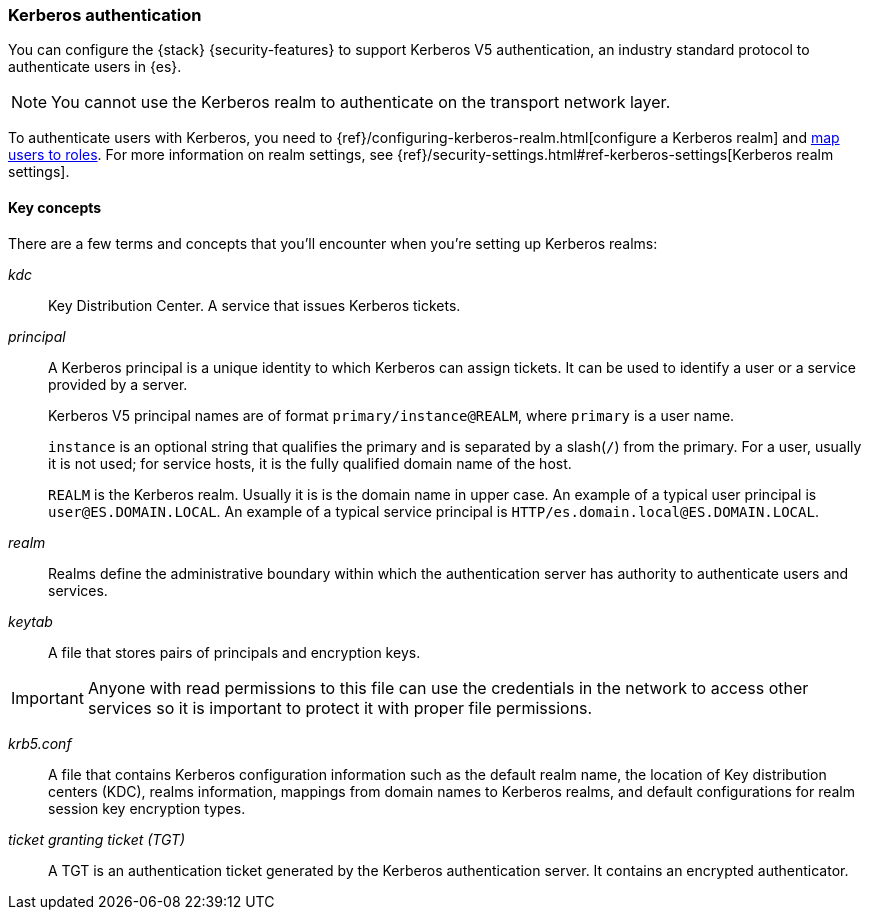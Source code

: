 [role="xpack"]
[[kerberos-realm]]
=== Kerberos authentication

You can configure the {stack} {security-features} to support Kerberos V5
authentication, an industry standard protocol to authenticate users in {es}.

NOTE: You cannot use the Kerberos realm to authenticate on the transport network layer.

To authenticate users with Kerberos, you need to
{ref}/configuring-kerberos-realm.html[configure a Kerberos realm] and
<<mapping-roles, map users to roles>>.
For more information on realm settings, see
{ref}/security-settings.html#ref-kerberos-settings[Kerberos realm settings].

[[kerberos-terms]]
==== Key concepts

There are a few terms and concepts that you'll encounter when you're setting up 
Kerberos realms:

_kdc_::
Key Distribution Center. A service that issues Kerberos tickets.

_principal_::
A Kerberos principal is a unique identity to which Kerberos can assign
tickets. It can be used to identify a user or a service provided by a
server.
+
--
Kerberos V5 principal names are of format `primary/instance@REALM`, where
`primary` is a user name.

`instance` is an optional string that qualifies the primary and is separated
by a slash(`/`) from the primary. For a user, usually it is not used; for
service hosts, it is the fully qualified domain name of the host.

`REALM` is the Kerberos realm. Usually it is is the domain name in upper case.
An example of a typical user principal is `user@ES.DOMAIN.LOCAL`. An example of 
a typical service principal is `HTTP/es.domain.local@ES.DOMAIN.LOCAL`.
--

_realm_::
Realms define the administrative boundary within which the authentication server
has authority to authenticate users and services.

_keytab_::
A file that stores pairs of principals and encryption keys.

IMPORTANT: Anyone with read permissions to this file can use the
credentials in the network to access other services so it is important
to protect it with proper file permissions.

_krb5.conf_::
A file that contains Kerberos configuration information such as the default realm
name, the location of Key distribution centers (KDC), realms information,
mappings from domain names to Kerberos realms, and default configurations for
realm session key encryption types.

_ticket granting ticket (TGT)_::
A TGT is an authentication ticket generated by the Kerberos authentication
server. It contains an encrypted authenticator.